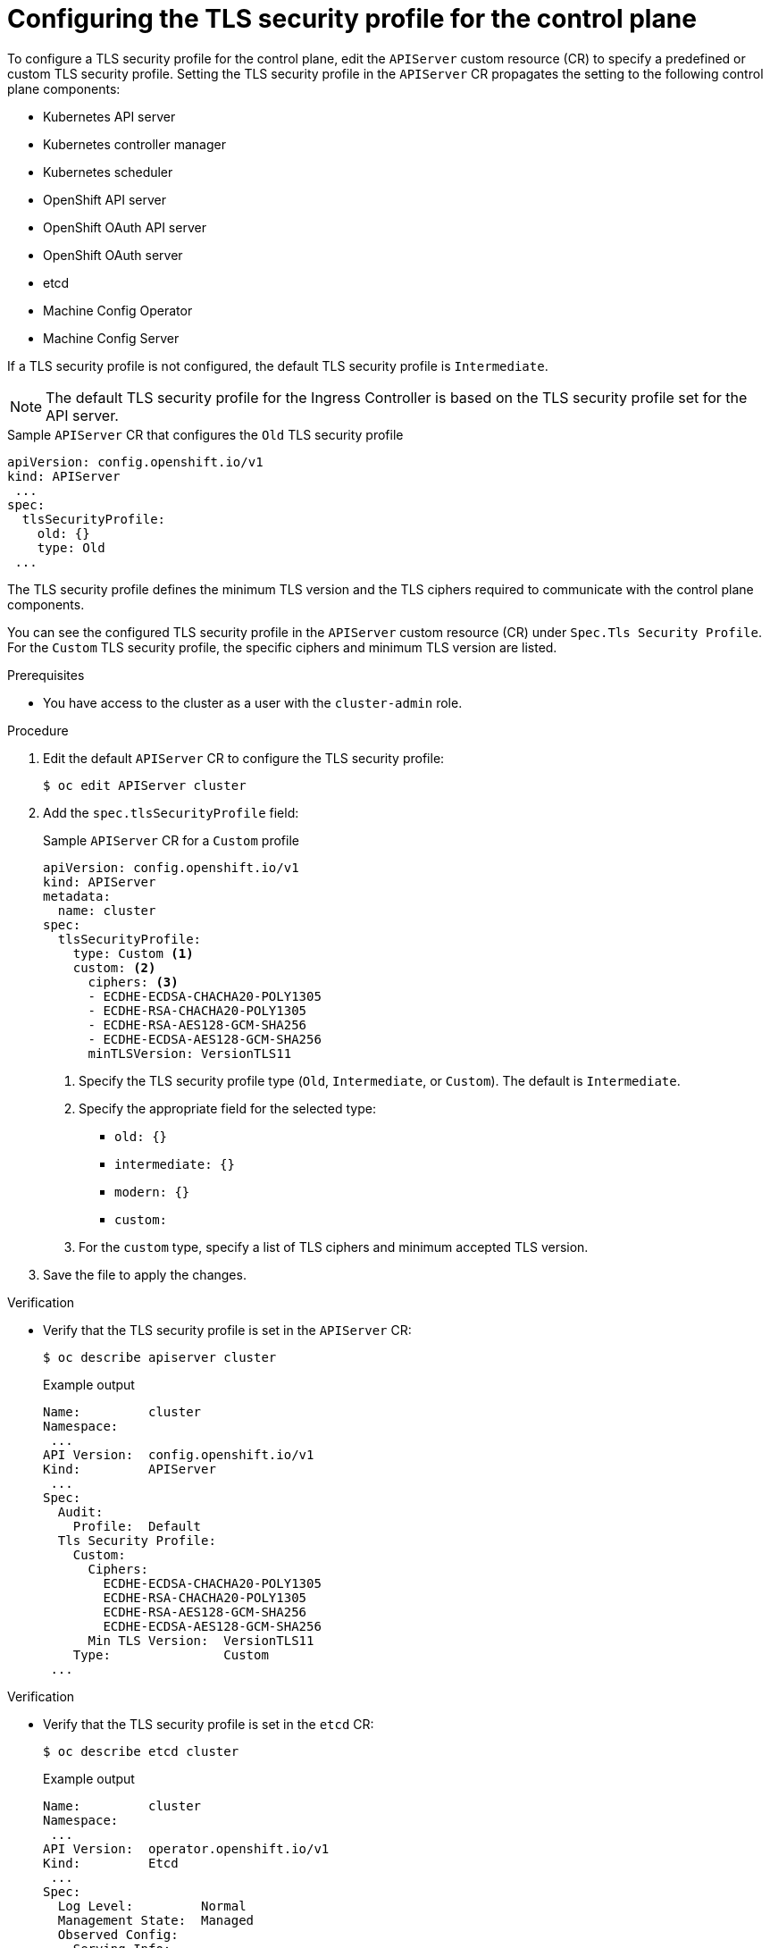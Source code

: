 // Module included in the following assemblies:
//
// * security/tls-profiles.adoc

:_mod-docs-content-type: PROCEDURE
[id="tls-profiles-kubernetes-configuring_{context}"]
= Configuring the TLS security profile for the control plane

To configure a TLS security profile for the control plane, edit the `APIServer` custom resource (CR) to specify a predefined or custom TLS security profile. Setting the TLS security profile in the `APIServer` CR propagates the setting to the following control plane components:

* Kubernetes API server
* Kubernetes controller manager
* Kubernetes scheduler
* OpenShift API server
* OpenShift OAuth API server
* OpenShift OAuth server
* etcd
* Machine Config Operator
* Machine Config Server

If a TLS security profile is not configured, the default TLS security profile is `Intermediate`.

[NOTE]
====
The default TLS security profile for the Ingress Controller is based on the TLS security profile set for the API server.
====

.Sample `APIServer` CR that configures the `Old` TLS security profile
[source,yaml]
----
apiVersion: config.openshift.io/v1
kind: APIServer
 ...
spec:
  tlsSecurityProfile:
    old: {}
    type: Old
 ...
----

The TLS security profile defines the minimum TLS version and the TLS ciphers required to communicate with the control plane components.

You can see the configured TLS security profile in the `APIServer` custom resource (CR) under `Spec.Tls Security Profile`. For the `Custom` TLS security profile, the specific ciphers and minimum TLS version are listed.

.Prerequisites

* You have access to the cluster as a user with the `cluster-admin` role.

.Procedure

. Edit the default `APIServer` CR to configure the TLS security profile:
+
[source,terminal]
----
$ oc edit APIServer cluster
----

. Add the `spec.tlsSecurityProfile` field:
+

.Sample `APIServer` CR for a `Custom` profile
[source,yaml]
----
apiVersion: config.openshift.io/v1
kind: APIServer
metadata:
  name: cluster
spec:
  tlsSecurityProfile:
    type: Custom <1>
    custom: <2>
      ciphers: <3>
      - ECDHE-ECDSA-CHACHA20-POLY1305
      - ECDHE-RSA-CHACHA20-POLY1305
      - ECDHE-RSA-AES128-GCM-SHA256
      - ECDHE-ECDSA-AES128-GCM-SHA256
      minTLSVersion: VersionTLS11
----
<1> Specify the TLS security profile type (`Old`, `Intermediate`, or `Custom`). The default is `Intermediate`.
<2> Specify the appropriate field for the selected type:
* `old: {}`
* `intermediate: {}`
* `modern: {}`
* `custom:`
<3> For the `custom` type, specify a list of TLS ciphers and minimum accepted TLS version.

. Save the file to apply the changes.

.Verification

* Verify that the TLS security profile is set in the `APIServer` CR:
+
[source,terminal]
----
$ oc describe apiserver cluster
----
+

.Example output
[source,terminal]
----
Name:         cluster
Namespace:
 ...
API Version:  config.openshift.io/v1
Kind:         APIServer
 ...
Spec:
  Audit:
    Profile:  Default
  Tls Security Profile:
    Custom:
      Ciphers:
        ECDHE-ECDSA-CHACHA20-POLY1305
        ECDHE-RSA-CHACHA20-POLY1305
        ECDHE-RSA-AES128-GCM-SHA256
        ECDHE-ECDSA-AES128-GCM-SHA256
      Min TLS Version:  VersionTLS11
    Type:               Custom
 ...
----

.Verification

* Verify that the TLS security profile is set in the `etcd` CR:
+
[source,terminal]
----
$ oc describe etcd cluster
----
+

.Example output
[source,terminal]
----
Name:         cluster
Namespace:
 ...
API Version:  operator.openshift.io/v1
Kind:         Etcd
 ...
Spec:
  Log Level:         Normal
  Management State:  Managed
  Observed Config:
    Serving Info:
      Cipher Suites:
        TLS_ECDHE_ECDSA_WITH_AES_128_GCM_SHA256
        TLS_ECDHE_RSA_WITH_AES_128_GCM_SHA256
        TLS_ECDHE_ECDSA_WITH_AES_256_GCM_SHA384
        TLS_ECDHE_RSA_WITH_AES_256_GCM_SHA384
        TLS_ECDHE_ECDSA_WITH_CHACHA20_POLY1305_SHA256
        TLS_ECDHE_RSA_WITH_CHACHA20_POLY1305_SHA256
      Min TLS Version:           VersionTLS12
 ...
----

* Verify that the TLS security profile is set in the Machine Config Server pod:
+
[source,terminal]
----
$ oc logs machine-config-server-5msdv -n openshift-machine-config-operator
----
+

.Example output
[source,terminal]
----
# ...
I0905 13:48:36.968688       1 start.go:51] Launching server with tls min version: VersionTLS12 & cipher suites [TLS_ECDHE_ECDSA_WITH_AES_128_GCM_SHA256 TLS_ECDHE_RSA_WITH_AES_128_GCM_SHA256 TLS_ECDHE_ECDSA_WITH_AES_256_GCM_SHA384 TLS_ECDHE_RSA_WITH_AES_256_GCM_SHA384 TLS_ECDHE_ECDSA_WITH_CHACHA20_POLY1305_SHA256 TLS_ECDHE_RSA_WITH_CHACHA20_POLY1305_SHA256]
# ...
----
